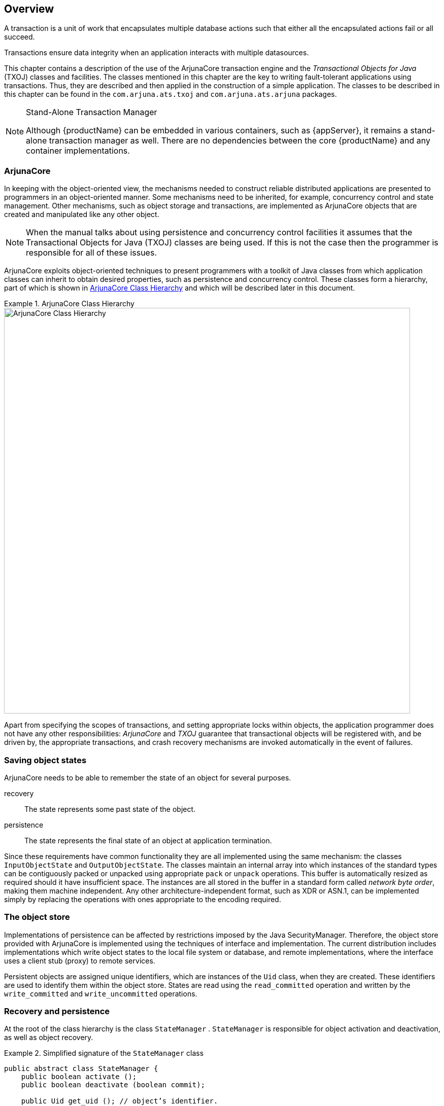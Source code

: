 == Overview

A transaction is a unit of work that encapsulates multiple database actions such that either all the encapsulated actions fail or all succeed.

Transactions ensure data integrity when an application interacts with multiple datasources.

This chapter contains a description of the use of the ArjunaCore transaction engine and the _Transactional Objects for Java_ (TXOJ) classes and facilities.
The classes mentioned in this chapter are the key to writing fault-tolerant applications using transactions.
Thus, they are described and then applied in the construction of a simple application.
The classes to be described in this chapter can be found in the `com.arjuna.ats.txoj` and `com.arjuna.ats.arjuna` packages.

[NOTE]
.Stand-Alone Transaction Manager
====
Although {productName} can be embedded in various containers, such as {appServer}, it remains a stand-alone transaction manager as well.
There are no dependencies between the core {productName} and any container implementations.
====

=== ArjunaCore

In keeping with the object-oriented view, the mechanisms needed to construct reliable distributed applications are presented to programmers in an object-oriented manner.
Some mechanisms need to be inherited, for example, concurrency control and state management.
Other mechanisms, such as object storage and transactions, are implemented as ArjunaCore objects that are created and manipulated like any other object.

[NOTE]
====
When the manual talks about using persistence and concurrency control facilities it assumes that the Transactional Objects for Java (TXOJ) classes are being used.
If this is not the case then the programmer is responsible for all of these issues.
====

ArjunaCore exploits object-oriented techniques to present programmers with a toolkit of Java classes from which application classes can inherit to obtain desired properties, such as persistence and concurrency control.
These classes form a hierarchy, part of which is shown in link:#txcore_class_hierarchy[ArjunaCore Class Hierarchy] and which will be described later in this document.

.ArjunaCore Class Hierarchy
====
[#txcore_class_hierarchy]
image::../images/core-txcore_class_hierarchy.png[ArjunaCore Class Hierarchy,width=800, align="center"]
====

Apart from specifying the scopes of transactions, and setting appropriate locks within objects, the application programmer does not have any other responsibilities: _ArjunaCore_ and _TXOJ_ guarantee that transactional objects will be registered with, and be driven by, the appropriate transactions, and crash recovery mechanisms are invoked automatically in the event of failures.

=== Saving object states

ArjunaCore needs to be able to remember the state of an object for several purposes.

recovery::
The state represents some past state of the object.
persistence::
The state represents the final state of an object at application termination.

Since these requirements have common functionality they are all implemented using the same mechanism: the classes `InputObjectState` and `OutputObjectState`.
The classes maintain an internal array into which instances of the standard types can be contiguously packed or unpacked using appropriate `pack` or `unpack` operations.
This buffer is automatically resized as required should it have insufficient space.
The instances are all stored in the buffer in a standard form called _network byte order_, making them machine independent.
Any other architecture-independent format, such as XDR or ASN.1, can be implemented simply by replacing the operations with ones appropriate to the encoding required.

=== The object store

Implementations of persistence can be affected by restrictions imposed by the Java SecurityManager.
Therefore, the object store provided with ArjunaCore is implemented using the techniques of interface and implementation.
The current distribution includes implementations which write object states to the local file system or database, and remote implementations, where the interface uses a client stub (proxy) to remote services.

Persistent objects are assigned unique identifiers, which are instances of the `Uid` class, when they are created.
These identifiers are used to identify them within the object store.
States are read using the `read_committed` operation and written by the `write_committed` and `write_uncommitted` operations.

=== Recovery and persistence

At the root of the class hierarchy is the class `StateManager` . `StateManager` is responsible for object activation and deactivation, as well as object recovery.

.Simplified signature of the `StateManager` class
====
[source,java]
----
public abstract class StateManager {
    public boolean activate ();
    public boolean deactivate (boolean commit);

    public Uid get_uid (); // object’s identifier.

    // methods to be provided by a derived class

    public boolean restore_state (InputObjectState os);
    public boolean save_state (OutputObjectState os);

    protected StateManager ();
    protected StateManager (Uid id);
}
----
====

Objects are assumed to be of three possible flavors.

Recoverable::
`StateManager` attempts to generate and maintain appropriate recovery information for the object.
Such objects have lifetimes that do not exceed the application program that creates them.
Recoverable and Persistent::
The lifetime of the object is assumed to be greater than that of the creating or accessing application, so that in addition to maintaining recovery information, `StateManager` attempts to automatically load or unload any existing persistent state for the object by calling the `activate` or `deactivate` operation at appropriate times.
Neither Recoverable nor Persistent::
No recovery information is ever kept, nor is object activation or deactivation ever automatically attempted.

If an object is `recoverable` or `recoverable and persistent` , then `StateManager` invokes the operations `save_state` while performing `deactivate`, and `restore_state` while performing `activate` at various points during the execution of the application.
These operations must be implemented by the programmer since `StateManager` cannot detect user-level state changes.
//(We are examining the automatic generation of default save_state and restore_state operations, allowing the programmer to override this when application specific knowledge can be used to improve efficiency.)
This gives the programmer the ability to decide which parts of an object’s state should be made persistent.
For example, for a spreadsheet it may not be necessary to save all entries if some values can simply be recomputed.
The `save_state` implementation for a class `Example` that has integer member variables called A, B and C might be implemented as:

.`save_state` Implementation
====
[source,Java]
----
public boolean save_state(OutputObjectState o) {
    if (!super.save_state(o))
        return false;

    try
        {
            o.packInt(A);
            o.packInt(B);
            o.packInt(C);
}
catch (Exception e)
    {
        return false;
    }

return true;
}

----
====

[NOTE]
====
it is necessary for all `save_state` and `restore_state` methods to call `super.save_state` and `super.restore_state`.
This is to cater for improvements in the crash recovery mechanisms.
====

=== The life cycle of a Transactional Object for Java

A persistent object not in use is assumed to be held in a passive state, with its state residing in an object store and activated on demand.
The fundamental life cycle of a persistent object in TXOJ is shown in link:#txoj-lifecycle[Life cycle of a persistent Object in TXOJ] .

====
[#txoj-lifecycle]
image::../images/core-txoj-lifecycle.png[Life cycle of a persistent Object in TXOJ,height=1000,align="center"]

* The object is initially passive, and is stored in the object store as an instance of the class `OutputObjectState`
* When required by an application, the object is automatically activated by reading it from the store using a `read_committed` operation and is then converted from an `InputObjectState` instance into a fully-fledged object by the `restore_state` operation of the object
* When the application has finished with the object, it is deactivated by converting it back into an `OutputObjectState` instance using the `save_state` operation, and is then stored back into the object store as a shadow copy using `write_uncommitted`.
This shadow copy can be committed, overwriting the previous version, using the `commit_state` operation.
The existence of shadow copies is normally hidden from the programmer by the transaction system.
Object deactivation normally only occurs when the top-level transaction within which the object was activated commits
====

[NOTE]
====
During its lifetime, a persistent object may be made active then passive many times.
====

=== The concurrency controller

The concurrency controller is implemented by the class `LockManager`, which provides sensible default behavior while allowing the programmer to override it if deemed necessary by the particular semantics of the class being programmed.
As with `StateManager` and persistence, concurrency control implementations are accessed through interfaces.
As well as providing access to remote services, the current implementations of concurrency control available to interfaces include:

Local disk/database implementation::
Locks are made persistent by being written to the local file system or database.
A purely local implementation::
Locks are maintained within the memory of the virtual machine which created them.
This implementation has better performance than when writing locks to the local disk, but objects cannot be shared between virtual machines.
Importantly, it is a basic Java object with no requirements which can be affected by the SecurityManager.

The primary programmer interface to the concurrency controller is via the `setlock` operation.
By default, the runtime system enforces strict two-phase locking following a multiple reader, single writer policy on a per-object basis.
However, as shown in link:#txcore_class_hierarchy[ArjunaCore Class Hierarchy], by inheriting from the `Lock` class, you can provide your own lock implementations with different lock conflict rules to enable type specific concurrency control.

Lock acquisition is, of necessity, under programmer control, since just as `StateManager` cannot determine if an operation modifies an object, `LockManager` cannot determine if an operation requires a read or write lock.
Lock release, however, is under control of the system and requires no further intervention by the programmer.
This ensures that the two-phase property can be correctly maintained.

.The `LockManager` class
====
[source,Java]
----
public class LockResult {
    public static final int GRANTED;
    public static final int REFUSED;
    public static final int RELEASED;
}

public class ConflictType {
    public static final int CONFLICT;
    public static final int COMPATIBLE;
    public static final int PRESENT;
}

public abstract class LockManager extends StateManager {
    public static final int defaultRetry;
    public static final int defaultTimeout;
    public static final int waitTotalTimeout;

    public final synchronized boolean releaselock (Uid lockUid);
    public final synchronized int setlock (Lock toSet);
    public final synchronized int setlock (Lock toSet, int retry);
    public final synchronized int setlock (Lock toSet, int retry, int sleepTime);
    public void print (PrintStream strm);
    public String type ();
    public boolean save_state (OutputObjectState os, int ObjectType);
    public boolean restore_state (InputObjectState os, int ObjectType);

    protected LockManager ();
    protected LockManager (int ot);
    protected LockManager (int ot, int objectModel);
    protected LockManager (Uid storeUid);
    protected LockManager (Uid storeUid, int ot);
    protected LockManager (Uid storeUid, int ot, int objectModel);

    protected void terminate ();
}

----
====

The `LockManager` class is primarily responsible for managing requests to set a lock on an object or to release a lock as appropriate.
However, since it is derived from `StateManager`, it can also control when some of the inherited facilities are invoked.
For example, `LockManager` assumes that the setting of a write lock implies that the invoking operation must be about to modify the object.
This may in turn cause recovery information to be saved if the object is recoverable.
In a similar fashion, successful lock acquisition causes `activate` to be invoked.

.This example class shows how to try to obtain a write lock on an object.
====
[source,Java]
----
public class Example extends LockManager {
    public boolean foobar ()
    {
        AtomicAction A = new AtomicAction;
        boolean result = false;

        A.begin();

        if (setlock(new Lock(LockMode.WRITE), 0) == Lock.GRANTED)
            {
                /*
                 * Do some work, and TXOJ will
                 * guarantee ACID properties.
                 */

                // automatically aborts if fails

                if (A.commit() == AtomicAction.COMMITTED)
                    {
                        result = true;
                    }
            }
        else
            A.rollback();

        return result;
    }
}

----
====

=== The transactional protocol engine

The transaction protocol engine is represented by the `AtomicAction` class, which uses `StateManager` to record sufficient information for crash recovery mechanisms to complete the transaction in the event of failures.
It has methods for starting and terminating the transaction, and, for those situations where programmers need to implement their own resources, methods for registering them with the current transaction.
Because ArjunaCore supports sub-transactions, if a transaction is begun within the scope of an already executing transaction it will automatically be nested.

You can use ArjunaCore with multi-threaded applications.
Each thread within an application can share a transaction or execute within its own transaction.
Therefore, all ArjunaCore classes are also thread-safe.

.Relationships Between Activation, Termination, and Commitment
====
[source,Java]
----
{
    ...

    /* (i) bind to "old" persistent object A */
    O1 objct1 = new objct1(Name-A);

    /* create a "new" persistent object */
    O2 objct2 = new objct2();

    /* (ii) start of atomic action */
    OTS.current().begin();

    /* (iii) object activation and invocations */
    objct1.op(...);
    objct2.op(...);

    ...

    /* (iv) tx commits & objects deactivated */
    OTS.current().commit(true);
}

/* (v) */
----
(i) Creation of bindings to persistent objects::
This could involve the creation of stub objects and a call to remote objects.
Here, we re-bind to an existing persistent object identified by `Name-A`, and a new persistent object.
A naming system for remote objects maintains the mapping between object names and locations and is described in a later chapter.
(ii) Start of the atomic transaction::
(iii) Operation invocations::
As a part of a given invocation, the object implementation is responsible to ensure that it is locked in read or write mode, assuming no lock conflict, and initialized, if necessary, with the latest committed state from the object store.
The first time a lock is acquired on an object within a transaction the object’s state is acquired, if possible, from the object store.
(iv) Commit of the top-level action::
This includes updating of the state of any modified objects in the object store.
(v) Breaking of the previously created bindings::
====

=== The class hierarchy

The principal classes which make up the class hierarchy of ArjunaCore are depicted below.

* `StateManager`
** `LockManager`
*** User-Defined Classes
** `Lock`
*** User-Defined Classes
** `AbstractRecord`
*** `RecoveryRecord`
*** `LockRecord`
*** `RecordList`
*** Other management record types
* `AtomicAction`
** `TopLevelTransaction`
* `Input/OutputObjectBuffer`
** `Input/OutputObjectState`
* `ObjectStore`

// Keeping this around in case the other way is hard to read StateManager
// Basic naming, persistence and recovery control LockManager
// Basic two-phase locking concurrency control service User-Defined Classes Lock
// Standard lock type for multiple readers/single writer User-Defined Lock Classes AbstractRecord
// Important utility class, similar to Resource RecoveryRecord
// handles object recovery LockRecord
// handles object locking RecordList
// Intentions list other management record types AtomicAction
// Implements transaction control abstraction TopLevelTransaction Input/OutputBuffer
// Architecture neutral representation of an objects’ state Input/OutputObjectState
// Convenient interface to Buffer ObjectStore
// Interface to the object storage services

Programmers of fault-tolerant applications will be primarily concerned with the classes `LockManager`, `Lock`, and `AtomicAction`. Other classes important to a programmer are `Uid` and `ObjectState`.

Most ArjunaCore classes are derived from the base class `StateManager`, which provides primitive facilities necessary for managing persistent and recoverable objects.
These facilities include support for the activation and de-activation of objects, and state-based object recovery.

The class `LockManager` uses the facilities of `StateManager` and `Lock` to provide the concurrency control required for implementing the serializability property of atomic actions.
The concurrency control consists of two-phase locking in the current implementation.
The implementation of atomic action facilities is supported by `AtomicAction` and `TopLevelTransaction`.

Consider a simple example.
Assume that `Example` is a user-defined persistent class suitably derived from the `LockManager`. An application containing an atomic transaction `Trans` accesses an object called `O` of type `Example`, by invoking the operation `op1`, which involves state changes to `O`. The serializability property requires that a write lock must be acquired on `O` before it is modified.
Therefore, the body of `op1` should contain a call to the `setlock` operation of the concurrency controller.

.Simple Concurrency Control
====
[source,Java]
----
public boolean op1 (...) {
    if (setlock (new Lock(LockMode.WRITE) == LockResult.GRANTED)) {
        // actual state change operations follow
        ...
    }
}

----
====

==== Steps followed by the operation `setlock`

The operation `setlock`, provided by the `LockManager` class, performs the following functions:

* Check write lock compatibility with the currently held locks, and if allowed, continue.
* Call the StateManager operation `activate`. `activate` will load, if not done already, the latest persistent state of `O` from the object store, then call the `StateManager` operation `modified`, which has the effect of creating an instance of either `RecoveryRecord` or `PersistenceRecord` for `O`, depending upon whether `O` was persistent or not.
The Lock is a WRITE lock so the old state of the object must be retained prior to modification.
The record is then inserted into the RecordList of Trans.
* Create and insert a `LockRecord` instance in the `RecordList` of `Trans`.

Now suppose that action `Trans` is aborted sometime after the lock has been acquired.
Then the `rollback` operation of `AtomicAction` will process the `RecordList` instance associated with `Trans` by invoking an appropriate `Abort` operation on the various records.
The implementation of this operation by the `LockRecord` class will release the WRITE lock while that of `RecoveryRecord` or `PersistenceRecord` will restore the prior state of `O`.

It is important to realize that all of the above work is automatically being performed by ArjunaCore on behalf of the application programmer.
The programmer need only start the transaction and set an appropriate lock; ArjunaCore and _TXOJ_ take care of participant registration, persistence, concurrency control and recovery.
